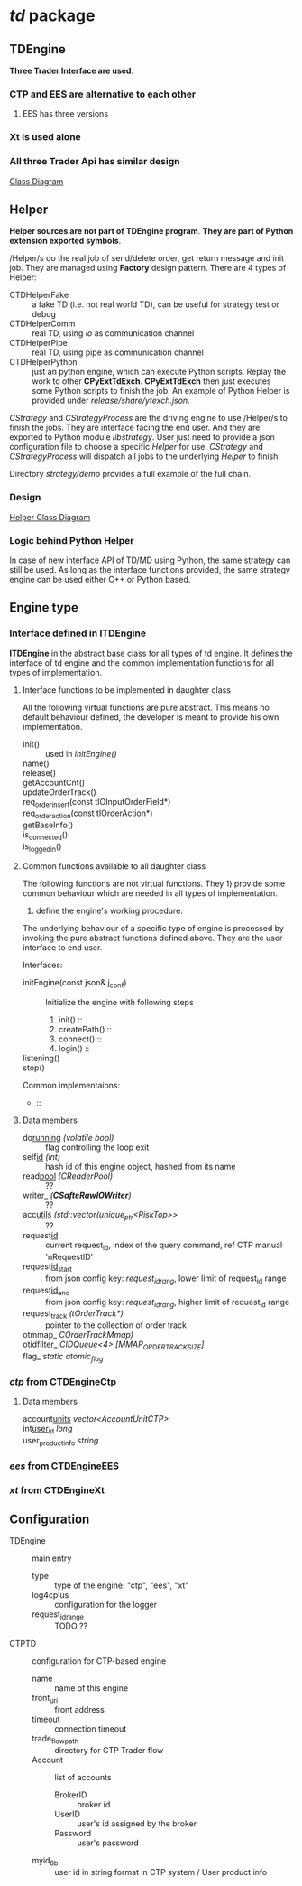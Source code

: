 * /td/ package
** TDEngine
    *Three Trader Interface are used*.
*** CTP and EES are alternative to each other
**** EES has three versions
*** Xt is used alone
*** All three Trader Api has similar design
    [[file:nat_td_class_diagram.pdf][Class Diagram]]  
** Helper
   *Helper sources are not part of TDEngine program*.
   *They are part of Python extension exported symbols*.
   
   /Helper/s do the real job of send/delete order, get return message and init job.
   They are managed using *Factory* design pattern.
   There are 4 types of Helper:
   - CTDHelperFake :: a fake TD (i.e. not real world TD), can be useful for strategy test or debug
   - CTDHelperComm :: real TD, using /io/ as communication channel
   - CTDHelperPipe :: real TD, using pipe as communication channel
   - CTDHelperPython :: just an python engine, which can execute Python scripts. 
                        Replay the work to other *CPyExtTdExch*.
                        *CPyExtTdExch* then just executes some Python scripts to finish the job.
                        An example of Python Helper is provided under /release/share/ytexch.json/.

   /CStrategy/ and /CStrategyProcess/ are the driving engine to use /Helper/s to finish the jobs.
   They are interface facing the end user. And they are exported to Python module /libstrategy/.
   User just need to provide a json configuration file to choose a specific /Helper/ for use.
   /CStrategy/ and /CStrategyProcess/ will dispatch all jobs to the underlying /Helper/ to finish.
   
   Directory /strategy/demo/ provides a full example of the full chain.
   
*** Design
    [[file:nat_td_helper_diagram.pdf][Helper Class Diagram]] 
    
*** Logic behind Python Helper
    
    In case of new interface API of TD/MD using Python, the same strategy can still be used.
    As long as the interface functions provided, the same strategy engine can be used either C++ or Python based.
    
** Engine type
*** Interface defined in *ITDEngine*
    *ITDEngine* in the abstract base class for all types of td engine.
    It defines the interface of td engine and the common implementation functions for all types of implementation.
    
**** Interface functions to be implemented in daughter class
     All the following virtual functions are pure abstract.
     This means no default behaviour defined, the developer is meant to provide his own implementation.
     
     - init() :: used in /initEngine()/
     - name() :: 
     - release() ::
     - getAccountCnt() ::
     - updateOrderTrack() ::
     - req_order_insert(const tIOInputOrderField*) ::
     - req_order_action(const tIOrderAction*) ::
     - getBaseInfo() ::
     - is_connected() ::
     - is_logged_in() :: 
    
**** Common functions available to all daughter class
     The following functions are not virtual functions.
     They 1) provide some common behaviour which are needed in all types of implementation.
     2) define the engine's working procedure.
     The underlying behaviour of a specific type of engine is processed by invoking the pure abstract functions defined above.
     They are the user interface to end user.
     
     Interfaces:
     - initEngine(const json& j_conf) :: 
       Initialize the engine with following steps
       1) init() :: 
       2) createPath() ::
       3) connect() ::
       4) login() ::
        
     - listening() ::

     - stop() ::

     Common implementaions:
     -  :: 
       
**** Data members
     - do_running_ /(volatile bool)/ :: flag controlling the loop exit 
     - self_id_ /(int)/ :: hash id of this engine object, hashed from its name
     - read_pool_ /(CReaderPool)/ :: ??
     - writer_ /(*CSafteRawIOWriter*)/ :: ??
     - acc_utils_ /(std::vector(unique_ptr<RiskTop>>/ :: ??
     - request_id_ :: current request_id, index of the query command, ref CTP manual 'nRequestID'
     - request_id_start_ :: from json config key: /request_id_rang/, lower limit of request_id range
     - request_id_end_ :: from json config key: /request_id_rang/, higher limit of request_id range 
     - request_track /(tOrderTrack*)/ :: pointer to the collection of order track
     - otmmap_ /COrderTrackMmap)/ ::
     - otidfilter_ /CIDQueue<4> [MMAP_ORDER_TRACK_SIZE]/ ::
     - flag_ /static atomic_flag/ :: 
       
*** /ctp/ from *CTDEngineCtp*

**** Data members
    - account_units_ /vector<AccountUnitCTP>/ ::
    - int_user_id_ /long/ ::
    - user_product_info /string/ :: 
*** /ees/ from *CTDEngineEES*
*** /xt/ from *CTDEngineXt*

** Configuration
   
  - TDEngine :: main entry
    - type :: type of the engine: "ctp", "ees", "xt"
    - log4cplus :: configuration for the logger
    - request_id_range :: TODO ??
  - CTPTD :: configuration for CTP-based engine
    - name :: name of this engine
    - front_uri :: front address
    - timeout :: connection timeout
    - trade_flow_path :: directory for CTP Trader flow
    - Account :: list of accounts
      - BrokerID :: broker id
      - UserID :: user's id assigned by the broker
      - Password :: user's password
    - myid_8b :: user id in string format  in CTP system / User product info
